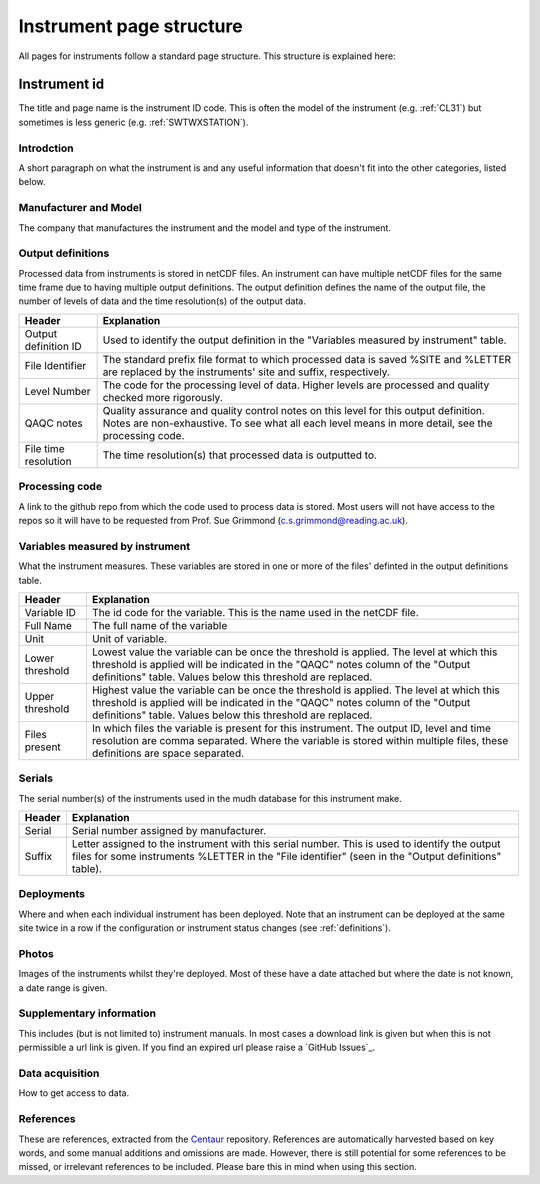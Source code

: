 .. _inst_page_structure:

*************************
Instrument page structure
*************************

All pages for instruments follow a standard page structure. This structure is explained here:

Instrument id
#############

The title and page name is the instrument ID code. This is often the model of the instrument (e.g. :ref:`CL31`) but sometimes is less generic (e.g. :ref:`SWTWXSTATION`).

Introdction
***********

A short paragraph on what the instrument is and any useful information that doesn't fit into the other categories, listed below.

Manufacturer and Model
**********************

The company that manufactures the instrument and the model and type of the instrument.

Output definitions
******************

Processed data from instruments is stored in netCDF files. An instrument can have multiple netCDF files for the same time frame due to having multiple output definitions.
The output definition defines the name of the output file, the number of levels of data and the time resolution(s) of the output data.  

.. list-table::
    :header-rows: 1

    - * Header
      * Explanation
    - * Output definition ID
      * Used to identify the output definition in the "Variables measured by instrument" table.
    - * File Identifier
      * The standard prefix file format to which processed data is saved %SITE and %LETTER are replaced by the instruments' site and suffix, respectively. 
    - * Level Number
      * The code for the processing level of data. Higher levels are processed and quality checked more rigorously.
    - * QAQC notes 
      * Quality assurance and quality control notes on this level for this output definition. Notes are non-exhaustive. To see what all each level means in more detail, see the processing code.
    - * File time resolution
      * The time resolution(s) that processed data is outputted to. 

Processing code
***************

A link to the github repo from which the code used to process data is stored. Most users will not have access to the repos so it will have to be requested from Prof. Sue Grimmond (c.s.grimmond@reading.ac.uk).

Variables measured by instrument
********************************

What the instrument measures. These variables are stored in one or more of the files' definted in the output definitions table.

.. list-table::
    :header-rows: 1

    - * Header
      * Explanation
    - * Variable ID
      * The id code for the variable. This is the name used in the netCDF file.
    - * Full Name
      * The full name of the variable
    - * Unit
      * Unit of variable.
    - * Lower threshold 
      * Lowest value the variable can be once the threshold is applied. The level at which this threshold is applied will be indicated in the "QAQC" notes column of the "Output definitions" table. Values below this threshold are replaced.
    - * Upper threshold 
      * Highest value the variable can be once the threshold is applied. The level at which this threshold is applied will be indicated in the "QAQC" notes column of the "Output definitions" table. Values below this threshold are replaced.
    - * Files present
      * In which files the variable is present for this instrument. The output ID, level and time resolution are comma separated. Where the variable is stored within multiple files, these definitions are space separated.

Serials
*******

The serial number(s) of the instruments used in the mudh database for this instrument make. 

.. list-table::
    :header-rows: 1

    - * Header
      * Explanation
    - * Serial
      * Serial number assigned by manufacturer.
    - * Suffix
      * Letter assigned to the instrument with this serial number. This is used to identify the output files for some instruments %LETTER in the "File identifier" (seen in the "Output definitions" table).
  
Deployments
***********

Where and when each individual instrument has been deployed. Note that an instrument can be deployed at the same site twice in a row if the configuration or instrument status changes (see :ref:`definitions`). 

Photos
******

Images of the instruments whilst they're deployed. Most of these have a date attached but where the date is not known, a date range is given.

Supplementary information
*************************

This includes (but is not limited to) instrument manuals. In most cases a download link is given but when this is not permissible a url link is given. If you find an expired url please raise a `GitHub Issues`_.

Data acquisition
****************

How to get access to data.

References
**********

These are references, extracted from the `Centaur <http://centaur.reading.ac.uk/>`_ repository. 
References are automatically harvested based on key words, and some manual additions and omissions are made. 
However, there is still potential for some references to be missed, or irrelevant references to be included.
Please bare this in mind when using this section. 